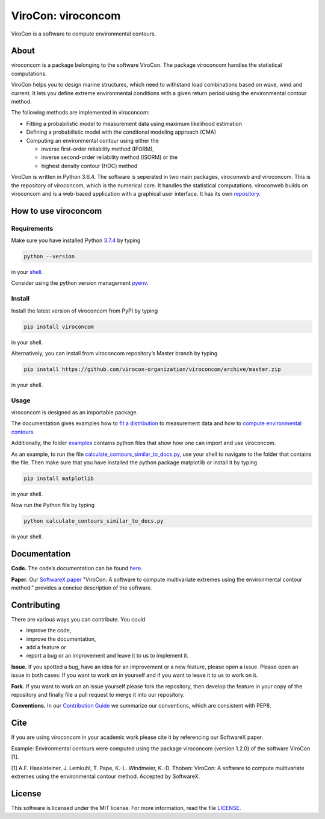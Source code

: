 ViroCon: viroconcom
===================

.. image:: https://travis-ci.org/virocon-organization/viroconcom.svg?branch=master
    :target: https://travis-ci.org/virocon-organization/viroconcom
    :alt: Build status

.. image:: https://coveralls.io/repos/github/virocon-organization/viroconcom/badge.svg?branch=master
    :target: https://coveralls.io/github/virocon-organization/viroconcom?branch=master

ViroCon is a software to compute environmental contours.

About
-----

viroconcom is a package belonging to the software ViroCon. The package viroconcom
handles the statistical computations.

ViroCon helps you to design marine structures, which need to withstand
load combinations based on wave, wind and current. It lets you define
extreme environmental conditions with a given return period using the
environmental contour method.

The following methods are implemented in viroconcom:

- Fitting a probabilistic model to measurement data using maximum likelihood estimation
- Defining a probabilistic model with the conditonal modeling approach (CMA)
- Computing an environmental contour using either the

  - inverse first-order reliability method (IFORM),
  - inverse second-order reliability method (ISORM) or the
  - highest density contour (HDC) method


ViroCon is written in Python 3.6.4. The software is seperated in two
main packages, viroconweb and viroconcom. This is the repository of
viroconcom, which is the numerical core. It handles the statistical
computations. viroconweb builds on viroconcom and is a web-based
application with a graphical user interface. It has its own
`repository`_.

How to use viroconcom
---------------------
Requirements
~~~~~~~~~~~~
Make sure you have installed Python `3.7.4`_ by typing

.. code:: console

   python --version

in your `shell`_.

Consider using the python version management `pyenv`_.


Install
~~~~~~~
Install the latest version of viroconcom from PyPI by typing

.. code:: console

   pip install viroconcom

in your shell.

Alternatively, you can install from viroconcom repository’s Master branch
by typing

.. code:: console

   pip install https://github.com/virocon-organization/viroconcom/archive/master.zip

in your shell.

Usage
~~~~~

viroconcom is designed as an importable package.

The documentation gives examples how to `fit a distribution`_ to measurement data
and how to `compute environmental contours`_.

Additionally, the folder `examples`_ contains python files that show how one can
import and use viroconcom.

As an example, to run the file `calculate_contours_similar_to_docs.py`_, use
your shell to navigate to the folder that contains the file. Then make sure
that you have installed the python package matplotlib or install it by typing

.. code:: console

   pip install matplotlib

in your shell.

Now run the Python file by typing

.. code:: console

   python calculate_contours_similar_to_docs.py

in your shell.

Documentation
-------------

**Code.** The code’s documentation can be found `here`_.

**Paper.** Our `SoftwareX paper`_ "ViroCon: A software to compute multivariate
extremes using the environmental contour method." provides a concise
description of the software.

Contributing
------------

There are various ways you can contribute. You could

- improve the code,
- improve the documentation,
- add a feature or
- report a bug or an improvement and leave it to us to implement it.

**Issue.** If you spotted a bug, have an idea for an improvement or a
new feature, please open a issue. Please open an issue in both cases: If
you want to work on in yourself and if you want to leave it to us to
work on it.

**Fork.** If you want to work on an issue yourself please fork the
repository, then develop the feature in your copy of the repository and
finally file a pull request to merge it into our repository.

**Conventions.** In our `Contribution Guide`_ we summarize our
conventions, which are consistent with PEP8.

Cite
----
If you are using viroconcom in your academic work please cite it by referencing
our SoftwareX paper.

Example: Environmental contours were computed using the package viroconcom
(version 1.2.0) of the software ViroCon [1].

[1] A.F. Haselsteiner, J. Lemkuhl, T. Pape, K.-L. Windmeier, K.-D. Thoben:
ViroCon: A software to compute multivariate extremes using the environmental
contour method. Accepted by SoftwareX.

License
-------

This software is licensed under the MIT license. For more information,
read the file `LICENSE`_.

.. _repository: https://github.com/virocon-organization/viroconweb
.. _3.7.4: https://www.python.org/downloads/release/python-374/
.. _shell: https://en.wikipedia.org/wiki/Command-line_interface#Modern_usage_as_an_operating_system_shell
.. _pyenv: https://github.com/pyenv/pyenv
.. _www.python.org: https://www.python.org
.. _fit a distribution: https://virocon-organization.github.io/viroconcom/fitting.html
.. _compute environmental contours: https://virocon-organization.github.io/viroconcom/contours.html
.. _examples: https://github.com/virocon-organization/viroconcom/tree/master/examples
.. _calculate_contours_similar_to_docs.py: https://github.com/virocon-organization/viroconcom/blob/master/examples/calculate_contours_similar_to_docs.py
.. _here: https://virocon-organization.github.io/viroconcom/
.. _Contribution Guide: https://virocon-organization.github.io/viroconcom/contributionguide.html
.. _LICENSE: https://github.com/virocon-organization/viroconcom/blob/master/LICENSE
.. _SoftwareX paper: https://github.com/ahaselsteiner/publications/blob/master/2018-10-25_SoftwareX_ViroCon_revised.pdf
